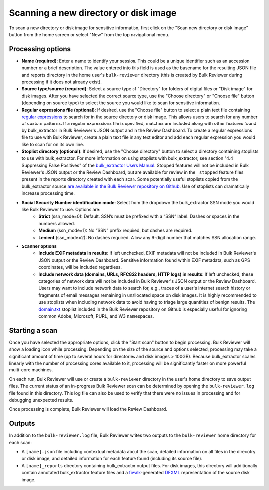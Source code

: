 Scanning a new directory or disk image
======================================

To scan a new directory or disk image for sensitive information, first click on the "Scan new directory or disk image" button from the home screen or select "New" from the top navigational menu.

Processing options
------------------

* **Name (required)**: Enter a name to identify your session. This could be a unique identifier such as an accession number or a brief description. The value entered into this field is used as the basename for the resulting JSON file and reports directory in the home user's ``bulk-reviewer`` directory (this is created by Bulk Reviewer during processing if it does not already exist).
* **Source type/source (required)**: Select a source type of "Directory" for folders of digital files or "Disk image" for disk images. After you have selected the correct source type, use the "Choose directory" or "Choose file" button (depending on source type) to select the source you would like to scan for sensitive information.
* **Regular expressions file (optional)**: If desired, use the "Choose file" button to select a plain text file containing `regular expressions <https://www.regular-expressions.info/>`_ to search for in the source directory or disk image. This allows users to search for any number of custom patterns. If a regular expressions file is specified, matches are included along with other features found by bulk_extractor in Bulk Reviewer's JSON output and in the Review Dashboard. To create a regular expressions file to use with Bulk Reviewer, create a plain text file in any text editor and add each regular expression you would like to scan for on its own line.
* **Stoplist directory (optional)**: If desired, use the "Choose directory" button to select a directory containing stoplists to use with bulk_extractor. For more information on using stoplists with bulk_extractor, see section "4.4 Suppressing False Positives" of the `bulk_extractor Users Manual <http://downloads.digitalcorpora.org/downloads/bulk_extractor/BEUsersManual.pdf>`_. Stopped features will not be included in Bulk Reviewer's JSON output or the Review Dashboard, but are available for review in the ``_stopped`` feature files present in the reports directory created with each scan. Some potentially useful stoplists copied from the bulk_extractor source `are available in the Bulk Reviewer repository on Github <https://github.com/bulk-reviewer/bulk-reviewer/tree/master/stoplists>`_. Use of stoplists can dramatically increase processing time.
* **Social Security Number identification mode**: Select from the dropdown the bulk_extractor SSN mode you would like Bulk Reviewer to use. Options are:
	* **Strict** (ssn_mode=0): Default. SSN’s must be prefixed with a “SSN” label. Dashes or spaces in the numbers allowed.
	* **Medium** (ssn_mode=1): No “SSN” prefix required, but dashes are required.
	* **Lenient** (ssn_mode=2): No dashes required. Allow any 9-digit number that matches SSN allocation range.
* **Scanner options**
	* **Include EXIF metadata in results**: If left unchecked, EXIF metadata will not be included in Bulk Reviewer's JSON output or the Review Dashboard. Sensitive information found within EXIF metadata, such as GPS coordinates, will be included regardless.
	* **Include network data (domains, URLs, RFC822 headers, HTTP logs) in results**: If left unchecked, these categories of network data will not be included in Bulk Reviewer's JSON output or the Review Dashboard. Users may want to include network data to search for, e.g., traces of a user's internet search history or fragments of email messages remaining in unallocated space on disk images. It is highly recommended to use stoplists when including network data to avoid having to triage large quantities of benign results. The `domain.txt <https://github.com/bulk-reviewer/bulk-reviewer/blob/master/stoplists/domain.txt>`_ stoplist included in the Bulk Reviewer repository on Github is especially useful for ignoring common Adobe, Microsoft, PURL, and W3 namespaces.

Starting a scan
---------------

Once you have selected the appropriate options, click the "Start scan" button to begin processing. Bulk Reviewer will show a loading icon while processing. Depending on the size of the source and options selected, processing may take a significant amount of time (up to several hours for directories and disk images > 100GB). Because bulk_extractor scales linearly with the number of processing cores available to it, processing will be significantly faster on more powerful multi-core machines.

On each run, Bulk Reviewer will use or create a ``bulk-reviewer`` directory in the user's home directory to save output files. The current status of an in-progress Bulk Reviewer scan can be determined by opening the ``bulk-reviewer.log`` file found in this directory. This log file can also be used to verify that there were no issues in processing and for debugging unexpected results.

Once processing is complete, Bulk Reviewer will load the Review Dashboard.

Outputs
-------

In addition to the ``bulk-reviewer.log`` file, Bulk Reviewer writes two outputs to the ``bulk-reviewer`` home directory for each scan:

* A ``[name].json`` file including contextual metadata about the scan, detailed information on all files in the direcotry or disk image, and detailed information for each feature found (including its source file).
* A ``[name]_reports`` directory containing bulk_extractor output files. For disk images, this directory will additionally contain annotated bulk_extractor feature files and a `fiwalk <https://forensicswiki.org/wiki/Fiwalk>`_-generated `DFXML <https://forensicswiki.org/wiki/Category:Digital_Forensics_XML>`_ representation of the source disk image.
